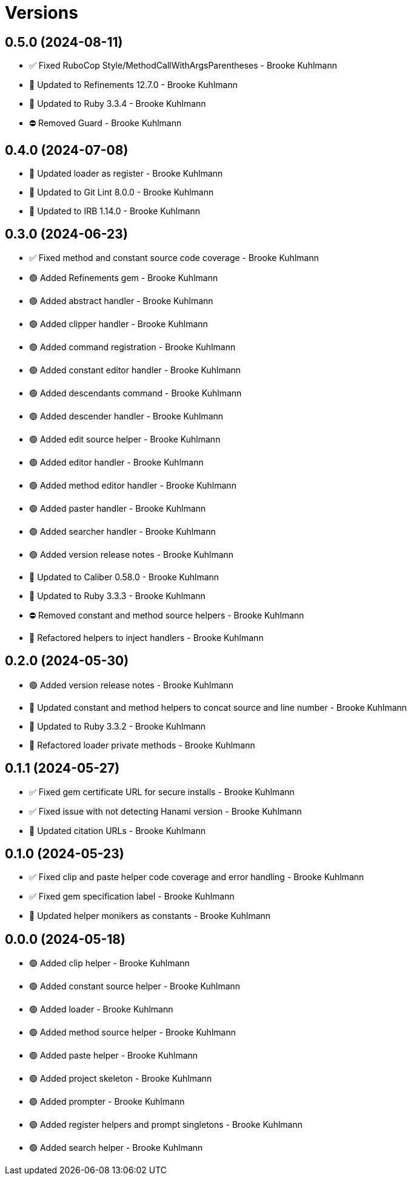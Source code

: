 = Versions

== 0.5.0 (2024-08-11)

* ✅ Fixed RuboCop Style/MethodCallWithArgsParentheses - Brooke Kuhlmann
* 🔼 Updated to Refinements 12.7.0 - Brooke Kuhlmann
* 🔼 Updated to Ruby 3.3.4 - Brooke Kuhlmann
* ⛔️ Removed Guard - Brooke Kuhlmann

== 0.4.0 (2024-07-08)

* 🔼 Updated loader as register - Brooke Kuhlmann
* 🔼 Updated to Git Lint 8.0.0 - Brooke Kuhlmann
* 🔼 Updated to IRB 1.14.0 - Brooke Kuhlmann

== 0.3.0 (2024-06-23)

* ✅ Fixed method and constant source code coverage - Brooke Kuhlmann
* 🟢 Added Refinements gem - Brooke Kuhlmann
* 🟢 Added abstract handler - Brooke Kuhlmann
* 🟢 Added clipper handler - Brooke Kuhlmann
* 🟢 Added command registration - Brooke Kuhlmann
* 🟢 Added constant editor handler - Brooke Kuhlmann
* 🟢 Added descendants command - Brooke Kuhlmann
* 🟢 Added descender handler - Brooke Kuhlmann
* 🟢 Added edit source helper - Brooke Kuhlmann
* 🟢 Added editor handler - Brooke Kuhlmann
* 🟢 Added method editor handler - Brooke Kuhlmann
* 🟢 Added paster handler - Brooke Kuhlmann
* 🟢 Added searcher handler - Brooke Kuhlmann
* 🟢 Added version release notes - Brooke Kuhlmann
* 🔼 Updated to Caliber 0.58.0 - Brooke Kuhlmann
* 🔼 Updated to Ruby 3.3.3 - Brooke Kuhlmann
* ⛔️ Removed constant and method source helpers - Brooke Kuhlmann
* 🔁 Refactored helpers to inject handlers - Brooke Kuhlmann

== 0.2.0 (2024-05-30)

* 🟢 Added version release notes - Brooke Kuhlmann
* 🔼 Updated constant and method helpers to concat source and line number - Brooke Kuhlmann
* 🔼 Updated to Ruby 3.3.2 - Brooke Kuhlmann
* 🔁 Refactored loader private methods - Brooke Kuhlmann

== 0.1.1 (2024-05-27)

* ✅ Fixed gem certificate URL for secure installs - Brooke Kuhlmann
* ✅ Fixed issue with not detecting Hanami version - Brooke Kuhlmann
* 🔼 Updated citation URLs - Brooke Kuhlmann

== 0.1.0 (2024-05-23)

* ✅ Fixed clip and paste helper code coverage and error handling - Brooke Kuhlmann
* ✅ Fixed gem specification label - Brooke Kuhlmann
* 🔼 Updated helper monikers as constants - Brooke Kuhlmann

== 0.0.0 (2024-05-18)

* 🟢 Added clip helper - Brooke Kuhlmann
* 🟢 Added constant source helper - Brooke Kuhlmann
* 🟢 Added loader - Brooke Kuhlmann
* 🟢 Added method source helper - Brooke Kuhlmann
* 🟢 Added paste helper - Brooke Kuhlmann
* 🟢 Added project skeleton - Brooke Kuhlmann
* 🟢 Added prompter - Brooke Kuhlmann
* 🟢 Added register helpers and prompt singletons - Brooke Kuhlmann
* 🟢 Added search helper - Brooke Kuhlmann

